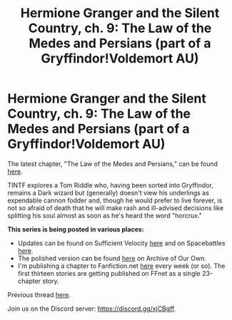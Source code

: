 #+TITLE: Hermione Granger and the Silent Country, ch. 9: The Law of the Medes and Persians (part of a Gryffindor!Voldemort AU)

* Hermione Granger and the Silent Country, ch. 9: The Law of the Medes and Persians (part of a Gryffindor!Voldemort AU)
:PROPERTIES:
:Author: callmesalticidae
:Score: 7
:DateUnix: 1618693651.0
:DateShort: 2021-Apr-18
:FlairText: Self-Promotion
:END:
The latest chapter, "The Law of the Medes and Persians," can be found [[https://archiveofourown.org/works/27111157/chapters/75873170][here]].

TINTF explores a Tom Riddle who, having been sorted into Gryffindor, remains a Dark wizard but (generally) doesn't view his underlings as expendable cannon fodder and, though he would prefer to live forever, is not so afraid of death that he will make rash and ill-advised decisions like splitting his soul almost as soon as he's heard the word "horcrux."

*This series is being posted in various places:*

- Updates can be found on Sufficient Velocity [[https://forums.sufficientvelocity.com/threads/there-is-nothing-to-fear-harry-potter-au-gryffindor-voldemort.49249/][here]] and on Spacebattles [[https://forums.spacebattles.com/threads/there-is-nothing-to-fear-harry-potter-au-gryffindor-voldemort.667057/][here]].
- The polished version can be found [[https://archiveofourown.org/series/1087368][here]] on Archive of Our Own.
- I'm publishing a chapter to Fanfiction.net [[https://www.fanfiction.net/s/13715432/1/There-is-Nothing-to-Fear][here]] every week (or so). The first thirteen stories are getting published on FFnet as a single 23-chapter story.

Previous thread [[https://old.reddit.com/r/HPfanfiction/comments/mbwxl6/hermione_granger_and_the_silent_country_ch_8][here]].

Join us on the Discord server: [[https://discord.gg/xjCBgff]].

